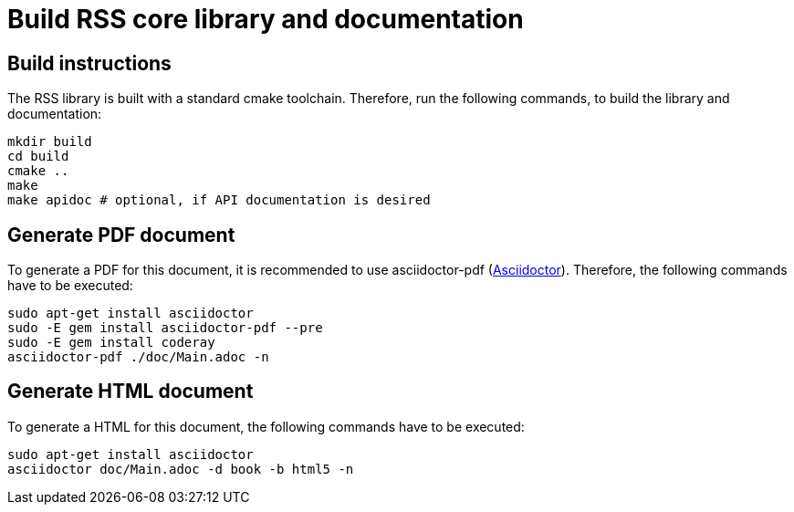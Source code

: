 # Build RSS core library and documentation

## Build instructions
The RSS library is built with a standard cmake toolchain. Therefore, run the
following commands, to build the library and documentation:

[source, Bash]
----
mkdir build
cd build
cmake ..
make
make apidoc # optional, if API documentation is desired
----

## Generate PDF document
To generate a PDF for this document, it is recommended to use asciidoctor-pdf
(https://asciidoctor.org[Asciidoctor]).
Therefore, the following commands have to be executed:

[source, Bash]
----
sudo apt-get install asciidoctor
sudo -E gem install asciidoctor-pdf --pre
sudo -E gem install coderay
asciidoctor-pdf ./doc/Main.adoc -n
----

## Generate HTML document
To generate a HTML for this document, the following commands have to be executed:

[source, Bash]
----
sudo apt-get install asciidoctor
asciidoctor doc/Main.adoc -d book -b html5 -n
----
